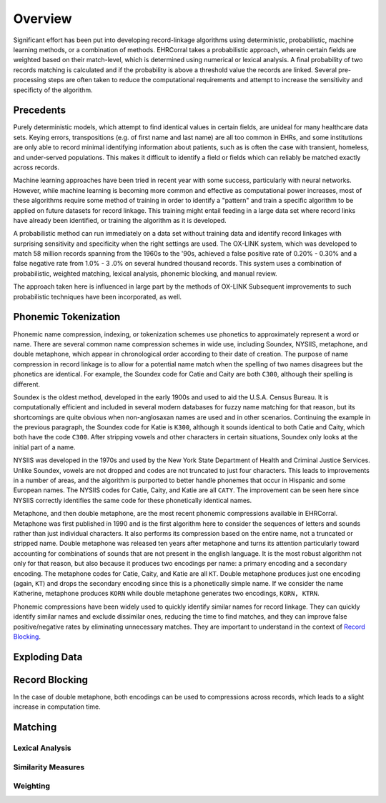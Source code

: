 ========
Overview
========

Significant effort has been put into developing record-linkage algorithms
using deterministic, probabilistic, machine learning methods, or a
combination of methods. EHRCorral takes a probabilistic approach, wherein
certain fields are weighted based on their match-level, which is determined
using numerical or lexical analysis. A final probability of two records
matching is calculated and if the probability is above a threshold value the
records are linked. Several pre-processing steps are often taken to reduce
the computational requirements and attempt to increase the sensitivity and
specificty of the algorithm.

Precedents
----------

Purely deterministic models, which attempt to find identical values in
certain fields, are unideal for many healthcare data sets. Keying errors,
transpositions (e.g. of first name and last name) are all too common in EHRs,
and some institutions are only able to record minimal identifying information
about patients, such as is often the case with transient, homeless, and
under-served populations. This makes it difficult to identify a field or
fields which can reliably be matched exactly across records.

Machine learning approaches have been tried in recent year with some success,
particularly with neural networks. However, while machine learning is
becoming more common and effective as computational power increases, most of
these algorithms require some method of training in order to identify a
"pattern" and train a specific algorithm to be applied on future datasets for
record linkage. This training might entail feeding in a large data set where
record links have already been identified, or training the algorithm as it is
developed.

A probabilistic method can run immediately on a data set without training data
and identify record linkages with surprising sensitivity and specificity when
the right settings are used. The OX-LINK system, which was developed to match
58 million records spanning from the 1960s to the '90s, achieved a false
positive rate of 0.20% - 0.30% and a false negative rate from 1.0% - 3 .0% on
several hundred thousand records. This system uses a combination of
probabilistic, weighted matching, lexical analysis, phonemic blocking, and
manual review.

The approach taken here is influenced in large part by the methods of OX-LINK
Subsequent improvements to such probabilistic techniques have been incorporated,
as well.

Phonemic Tokenization
---------------------

Phonemic name compression, indexing, or tokenization schemes use phonetics to
approximately represent a word or name. There are several common name
compression schemes in wide use, including Soundex, NYSIIS, metaphone, and
double metaphone, which appear in chronological order according to their date of
creation. The purpose of name compression in record linkage is to allow for a
potential name match when the spelling of two names disagrees but the
phonetics are identical. For example, the Soundex code for Catie and Caity
are both ``C300``, although their spelling is different.

Soundex is the oldest method, developed in the early 1900s and used to aid
the U.S.A. Census Bureau. It is computationally efficient and included in
several modern databases for fuzzy name matching for that reason, but its
shortcomings are quite obvious when non-anglosaxan names are used and in other
scenarios. Continuing the example in the previous paragraph, the Soundex code
for Katie is ``K300``, although it sounds identical to both Catie and Caity,
which both have the code ``C300``. After stripping vowels and other
characters in certain situations, Soundex only looks at the initial part of a
name.

NYSIIS was developed in the 1970s and used by the New York State Department of
Health and Criminal Justice Services. Unlike Soundex, vowels are not dropped and
codes are not truncated to just four characters. This leads to improvements in a
number of areas, and the algorithm is purported to better handle phonemes that
occur in Hispanic and some European names. The NYSIIS codes for Catie, Caity,
and Katie are all ``CATY``. The improvement can be seen here since NYSIIS
correctly identifies the same code for these phonetically identical names.

Metaphone, and then double metaphone, are the most recent phonemic
compressions available in EHRCorral. Metaphone was first published in 1990
and is the first algorithm here to consider the sequences of letters and
sounds rather than just individual characters. It also performs its compression
based on the entire name, not a truncated or stripped name. Double metaphone
was released ten years after metaphone and turns its attention particularly
toward accounting for combinations of sounds that are not present in the
english language. It is the most robust algorithm not only for that reason,
but also because it produces two encodings per name: a primary encoding and a
secondary encoding. The metaphone codes for Catie, Caity, and Katie are all
``KT``. Double metaphone produces just one encoding (again, ``KT``) and drops
the secondary encoding since this is a phonetically simple name. If we
consider the name Katherine, metaphone produces ``KORN`` while double
metaphone generates two encodings, ``KORN, KTRN``.

Phonemic compressions have been widely used to quickly identify similar names
for record linkage. They can quickly identify similar names and exclude
dissimilar ones, reducing the time to find matches, and they can improve false
positive/negative rates by eliminating unnecessary matches. They are important
to understand in the context of `Record Blocking`_.

Exploding Data
--------------

Record Blocking
---------------

In the case of double metaphone, both encodings can be used to compressions
across records, which leads to a slight increase in computation time.


Matching
--------

Lexical Analysis
^^^^^^^^^^^^^^^^

Similarity Measures
^^^^^^^^^^^^^^^^^^^

Weighting
^^^^^^^^^
